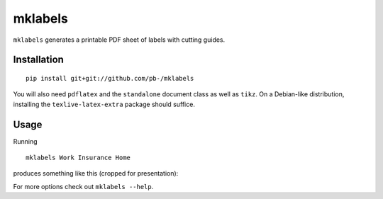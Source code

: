 ========
mklabels
========

``mklabels`` generates a printable PDF sheet of labels with cutting guides.


Installation
------------
::

  pip install git+git://github.com/pb-/mklabels

You will also need ``pdflatex`` and the ``standalone`` document class as well as ``tikz``.
On a Debian-like distribution, installing the ``texlive-latex-extra`` package should suffice.


Usage
-----

Running
::

  mklabels Work Insurance Home

produces something like this (cropped for presentation):

.. image:: doc/example.png

For more options check out ``mklabels --help``.
